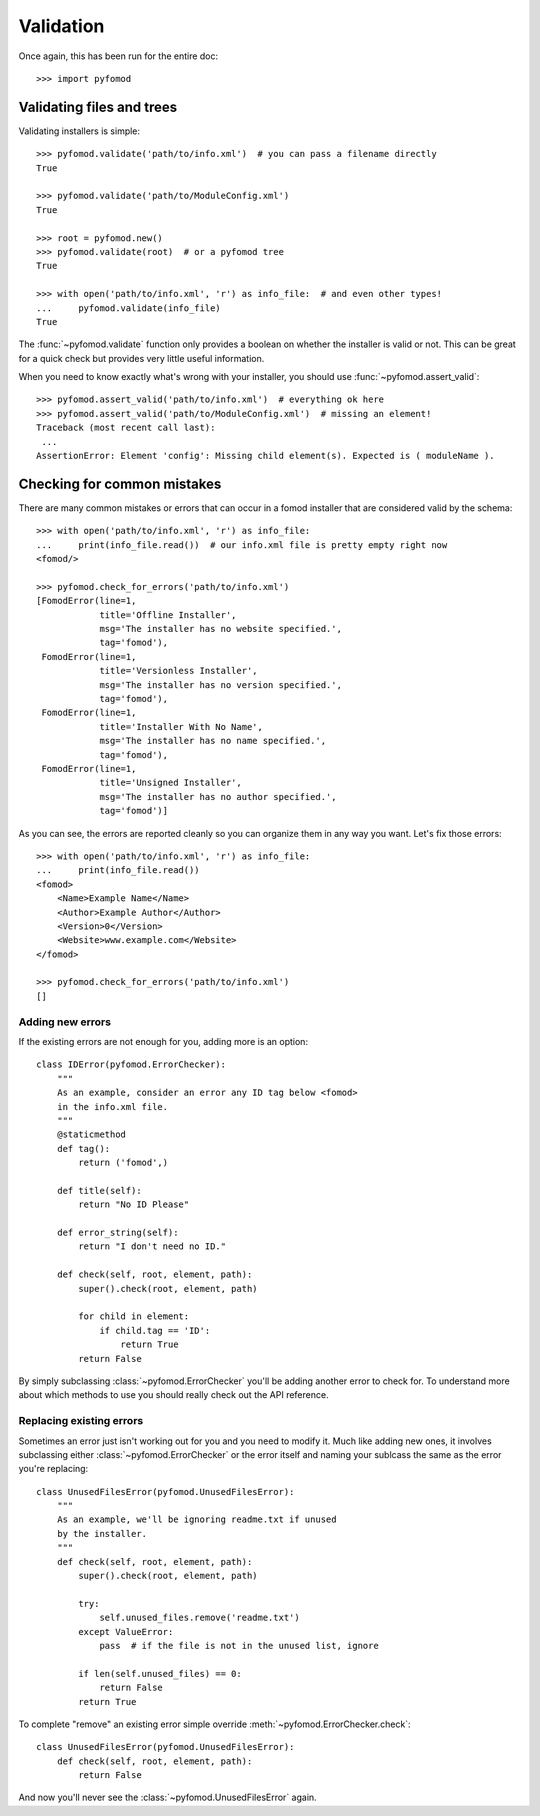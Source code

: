 ##########
Validation
##########

Once again, this has been run for the entire doc::

    >>> import pyfomod


**************************
Validating files and trees
**************************

Validating installers is simple::

    >>> pyfomod.validate('path/to/info.xml')  # you can pass a filename directly
    True

    >>> pyfomod.validate('path/to/ModuleConfig.xml')
    True

    >>> root = pyfomod.new()
    >>> pyfomod.validate(root)  # or a pyfomod tree
    True

    >>> with open('path/to/info.xml', 'r') as info_file:  # and even other types!
    ...     pyfomod.validate(info_file)
    True

The :func:`~pyfomod.validate` function only provides a boolean on
whether the installer is valid or not. This can be great for a quick check but
provides very little useful information.

When you need to know exactly what's wrong with your installer, you should use
:func:`~pyfomod.assert_valid`::

    >>> pyfomod.assert_valid('path/to/info.xml')  # everything ok here
    >>> pyfomod.assert_valid('path/to/ModuleConfig.xml')  # missing an element!
    Traceback (most recent call last):
     ...
    AssertionError: Element 'config': Missing child element(s). Expected is ( moduleName ).


****************************
Checking for common mistakes
****************************

There are many common mistakes or errors that can occur in a fomod installer
that are considered valid by the schema::

    >>> with open('path/to/info.xml', 'r') as info_file:
    ...     print(info_file.read())  # our info.xml file is pretty empty right now
    <fomod/>

    >>> pyfomod.check_for_errors('path/to/info.xml')
    [FomodError(line=1,
                title='Offline Installer',
                msg='The installer has no website specified.',
                tag='fomod'),
     FomodError(line=1,
                title='Versionless Installer',
                msg='The installer has no version specified.',
                tag='fomod'),
     FomodError(line=1,
                title='Installer With No Name',
                msg='The installer has no name specified.',
                tag='fomod'),
     FomodError(line=1,
                title='Unsigned Installer',
                msg='The installer has no author specified.',
                tag='fomod')]

As you can see, the errors are reported cleanly so you can organize them in any
way you want. Let's fix those errors::

    >>> with open('path/to/info.xml', 'r') as info_file:
    ...     print(info_file.read())
    <fomod>
        <Name>Example Name</Name>
        <Author>Example Author</Author>
        <Version>0</Version>
        <Website>www.example.com</Website>
    </fomod>

    >>> pyfomod.check_for_errors('path/to/info.xml')
    []


Adding new errors
=================

If the existing errors are not enough for you, adding more is an option::

    class IDError(pyfomod.ErrorChecker):
        """
        As an example, consider an error any ID tag below <fomod>
        in the info.xml file.
        """
        @staticmethod
        def tag():
            return ('fomod',)

        def title(self):
            return "No ID Please"

        def error_string(self):
            return "I don't need no ID."

        def check(self, root, element, path):
            super().check(root, element, path)

            for child in element:
                if child.tag == 'ID':
                    return True
            return False

By simply subclassing :class:`~pyfomod.ErrorChecker` you'll be
adding another error to check for. To understand more about which methods to
use you should really check out the API reference.


Replacing existing errors
=========================

Sometimes an error just isn't working out for you and you need to modify it.
Much like adding new ones, it involves subclassing either
:class:`~pyfomod.ErrorChecker` or the error itself and naming
your sublcass the same as the error you're replacing::

    class UnusedFilesError(pyfomod.UnusedFilesError):
        """
        As an example, we'll be ignoring readme.txt if unused
        by the installer.
        """
        def check(self, root, element, path):
            super().check(root, element, path)

            try:
                self.unused_files.remove('readme.txt')
            except ValueError:
                pass  # if the file is not in the unused list, ignore

            if len(self.unused_files) == 0:
                return False
            return True

To complete "remove" an existing error simple override
:meth:`~pyfomod.ErrorChecker.check`::

    class UnusedFilesError(pyfomod.UnusedFilesError):
        def check(self, root, element, path):
            return False

And now you'll never see the :class:`~pyfomod.UnusedFilesError` again.
